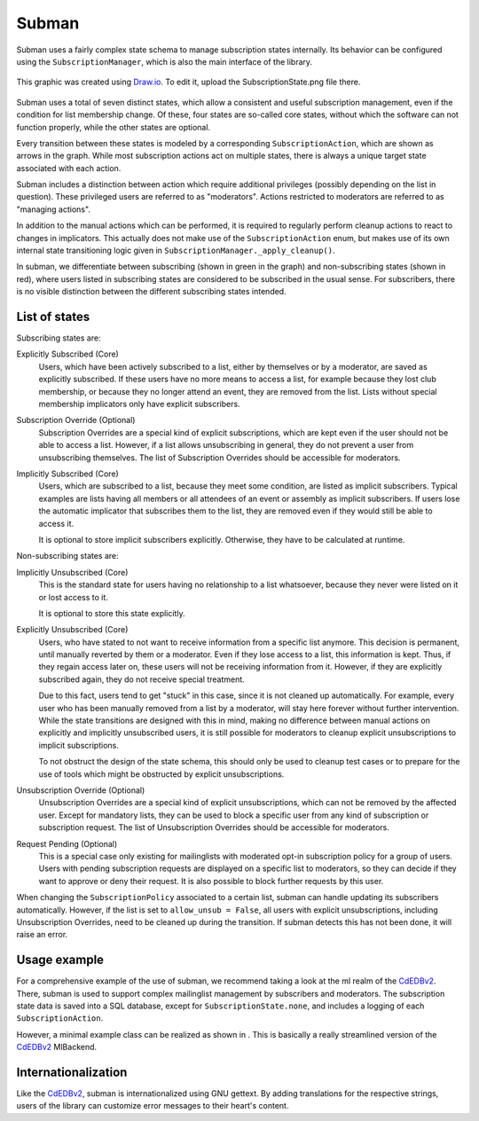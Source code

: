 Subman
======

Subman uses a fairly complex state schema to manage subscription states
internally. Its behavior can be configured using the ``SubscriptionManager``,
which is also the main interface of the library.

.. figure:: SubscriptionStates.png
    :width: 70 %
    :alt: Subscription state schema
    :align: center
    :figclass: align-center

    This graphic was created using `Draw.io <https://draw.io>`_.
    To edit it, upload the SubscriptionState.png file there.

Subman uses a total of seven distinct states, which allow a consistent and
useful subscription management, even if the condition for list membership change.
Of these, four states are so-called core states, without which the software can not
function properly, while the other states are optional.

Every transition between these states is modeled by a corresponding ``SubscriptionAction``,
which are shown as arrows in the graph. While most subscription actions act on multiple
states, there is always a unique target state associated with each action.

Subman includes a distinction between action which require additional privileges
(possibly depending on the list in question). These privileged users are referred to as
"moderators". Actions restricted to moderators are referred to as "managing actions".

In addition to the manual actions which can be performed, it is required to
regularly perform cleanup actions to react to changes in implicators.
This actually does not make use of the ``SubscriptionAction`` enum, but makes use of
its own internal state transitioning logic given in
``SubscriptionManager._apply_cleanup()``.

In subman, we differentiate between subscribing (shown in green in the graph)
and non-subscribing states (shown in red), where users
listed in subscribing states are considered to be subscribed in the usual sense.
For subscribers, there is no visible distinction between the different
subscribing states intended.

List of states
--------------
Subscribing states are:

Explicitly Subscribed (Core)
    Users, which have been actively subscribed to a list, either by
    themselves or by a moderator, are saved as explicitly subscribed.
    If these users have no more means to access a list, for example because they
    lost club membership, or because they no longer attend an event, they are removed
    from the list.
    Lists without special membership implicators only have explicit subscribers.

Subscription Override (Optional)
    Subscription Overrides are a special kind of explicit subscriptions, which are
    kept even if the user should not be able to access a list. However,
    if a list allows unsubscribing in general, they do not prevent a user from
    unsubscribing themselves.
    The list of Subscription Overrides should be accessible for moderators.

Implicitly Subscribed (Core)
    Users, which are subscribed to a list, because they meet some condition,
    are listed as implicit subscribers. Typical examples are lists having all
    members or all attendees of an event or assembly as implicit subscribers. If users
    lose the automatic implicator that subscribes them to the list, they are
    removed even if they would still be able to access it.

    It is optional to store implicit subscribers explicitly. Otherwise, they have to
    be calculated at runtime.

Non-subscribing states are:

Implicitly Unsubscribed (Core)
    This is the standard state for users having no relationship to a list
    whatsoever, because they never were listed on it or lost access to it.

    It is optional to store this state explicitly.

.. _Explicitly_Unsubscribed:

Explicitly Unsubscribed (Core)
    Users, who have stated to not want to receive information from a
    specific list anymore. This decision is permanent, until manually
    reverted by them or a moderator. Even if they lose access to a list, this
    information is kept. Thus, if they regain access later on, these users
    will not be receiving information from it.
    However, if they are explicitly subscribed again, they do not receive
    special treatment.

    Due to this fact, users tend to get "stuck" in this case, since it is not
    cleaned up automatically. For example, every user who has been manually
    removed from a list by a moderator, will stay here forever without
    further intervention. While the state transitions are designed with this
    in mind, making no difference between manual actions on explicitly and
    implicitly unsubscribed users, it is still possible for moderators to
    cleanup explicit unsubscriptions to implicit subscriptions.

    To not obstruct the design of the state schema, this should only be used
    to cleanup test cases or to prepare for the use of tools which might be
    obstructed by explicit unsubscriptions.

Unsubscription Override (Optional)
    Unsubscription Overrides are a special kind of explicit unsubscriptions, which
    can not be removed by the affected user. Except for mandatory lists, they
    can be used to block a specific user from any kind of subscription or
    subscription request.
    The list of Unsubscription Overrides should be accessible for moderators.

Request Pending (Optional)
    This is a special case only existing for mailinglists with moderated opt-in
    subscription policy for a group of users.
    Users with pending subscription requests are displayed on a
    specific list to moderators, so they can decide if they want to approve or
    deny their request. It is also possible to block further requests by this
    user.

When changing the ``SubscriptionPolicy`` associated to a certain list, subman
can handle updating its subscribers automatically. However, if the list is set
to ``allow_unsub = False``, all users with explicit unsubscriptions,
including Unsubscription Overrides, need to be cleaned up during the transition.
If subman detects this has not been done, it will raise an error.

Usage example
-------------
For a comprehensive example of the use of subman, we recommend taking a look at
the ml realm of the `CdEDBv2 <https://github.com/cde-ev/cdedb2>`_.
There, subman is used to support complex mailinglist management by subscribers
and moderators.
The subscription state data is saved into a SQL database, except for
``SubscriptionState.none``, and includes a logging of each ``SubscriptionAction``.

.. |subman_example.py| image:: subman_example.py

However, a minimal example class can be realized as shown in |subman_example.py|.
This is basically a really streamlined version of the
`CdEDBv2 <https://github.com/cde-ev/cdedb2>`_ MlBackend.

Internationalization
--------------------
Like the `CdEDBv2 <https://github.com/cde-ev/cdedb2>`_, subman is internationalized
using GNU gettext. By adding translations for the respective strings, users of the
library can customize error messages to their heart's content.
